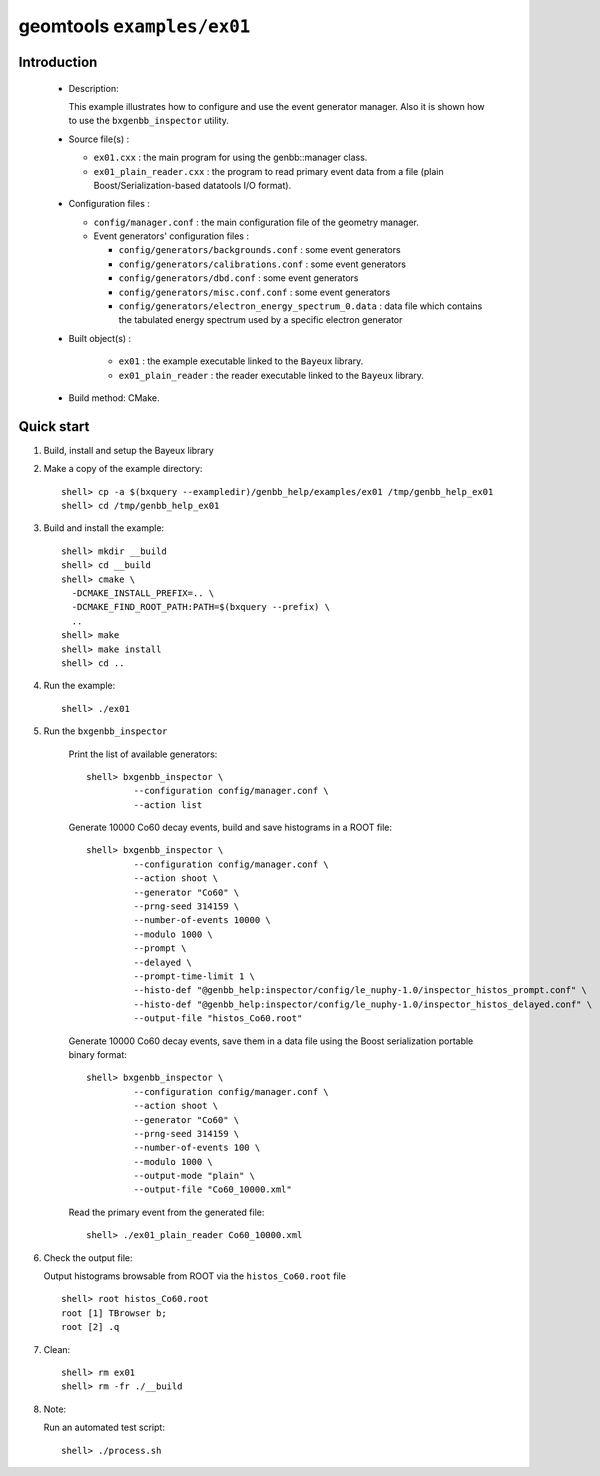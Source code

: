 ===========================
geomtools ``examples/ex01``
===========================

Introduction
============

 * Description:

   This  example illustrates  how to configure and use the event
   generator manager.
   Also it is shown how to use the ``bxgenbb_inspector`` utility.

 * Source file(s) :

   * ``ex01.cxx`` : the main program for using the genbb::manager class.
   * ``ex01_plain_reader.cxx`` : the program to read primary event data
     from a file (plain Boost/Serialization-based datatools I/O format).

 * Configuration files :

   * ``config/manager.conf`` : the main configuration file of the geometry
     manager.
   * Event generators' configuration files :

     * ``config/generators/backgrounds.conf`` : some event generators
     * ``config/generators/calibrations.conf`` : some event generators
     * ``config/generators/dbd.conf`` : some event generators
     * ``config/generators/misc.conf.conf`` : some event generators
     * ``config/generators/electron_energy_spectrum_0.data`` : data file
       which contains the tabulated energy spectrum used by
       a specific electron generator

 * Built object(s) :

     * ``ex01`` : the example executable linked to the ``Bayeux`` library.
     * ``ex01_plain_reader`` : the reader executable linked to the ``Bayeux`` library.

 * Build method: CMake.

Quick start
===========

1. Build, install and setup the Bayeux library
2. Make a copy of the example directory::

      shell> cp -a $(bxquery --exampledir)/genbb_help/examples/ex01 /tmp/genbb_help_ex01
      shell> cd /tmp/genbb_help_ex01

3. Build and install the example::

      shell> mkdir __build
      shell> cd __build
      shell> cmake \
        -DCMAKE_INSTALL_PREFIX=.. \
        -DCMAKE_FIND_ROOT_PATH:PATH=$(bxquery --prefix) \
        ..
      shell> make
      shell> make install
      shell> cd ..

4. Run the example::

      shell> ./ex01

5. Run the ``bxgenbb_inspector``

     Print the list of available generators: ::

      shell> bxgenbb_inspector \
               --configuration config/manager.conf \
               --action list

     Generate 10000 Co60 decay events, build and save histograms
     in a ROOT file: ::

      shell> bxgenbb_inspector \
               --configuration config/manager.conf \
               --action shoot \
               --generator "Co60" \
               --prng-seed 314159 \
               --number-of-events 10000 \
               --modulo 1000 \
               --prompt \
               --delayed \
               --prompt-time-limit 1 \
               --histo-def "@genbb_help:inspector/config/le_nuphy-1.0/inspector_histos_prompt.conf" \
               --histo-def "@genbb_help:inspector/config/le_nuphy-1.0/inspector_histos_delayed.conf" \
               --output-file "histos_Co60.root"

     Generate 10000 Co60 decay events, save them in a data file using
     the Boost serialization portable binary format: ::

      shell> bxgenbb_inspector \
               --configuration config/manager.conf \
               --action shoot \
               --generator "Co60" \
               --prng-seed 314159 \
               --number-of-events 100 \
               --modulo 1000 \
               --output-mode "plain" \
               --output-file "Co60_10000.xml"

     Read the primary event from the generated file: ::

      shell> ./ex01_plain_reader Co60_10000.xml


6. Check the output file:

   Output histograms browsable from ROOT via the ``histos_Co60.root`` file ::

      shell> root histos_Co60.root
      root [1] TBrowser b;
      root [2] .q


7. Clean::

      shell> rm ex01
      shell> rm -fr ./__build

8. Note:

   Run an automated test script: ::

      shell> ./process.sh
